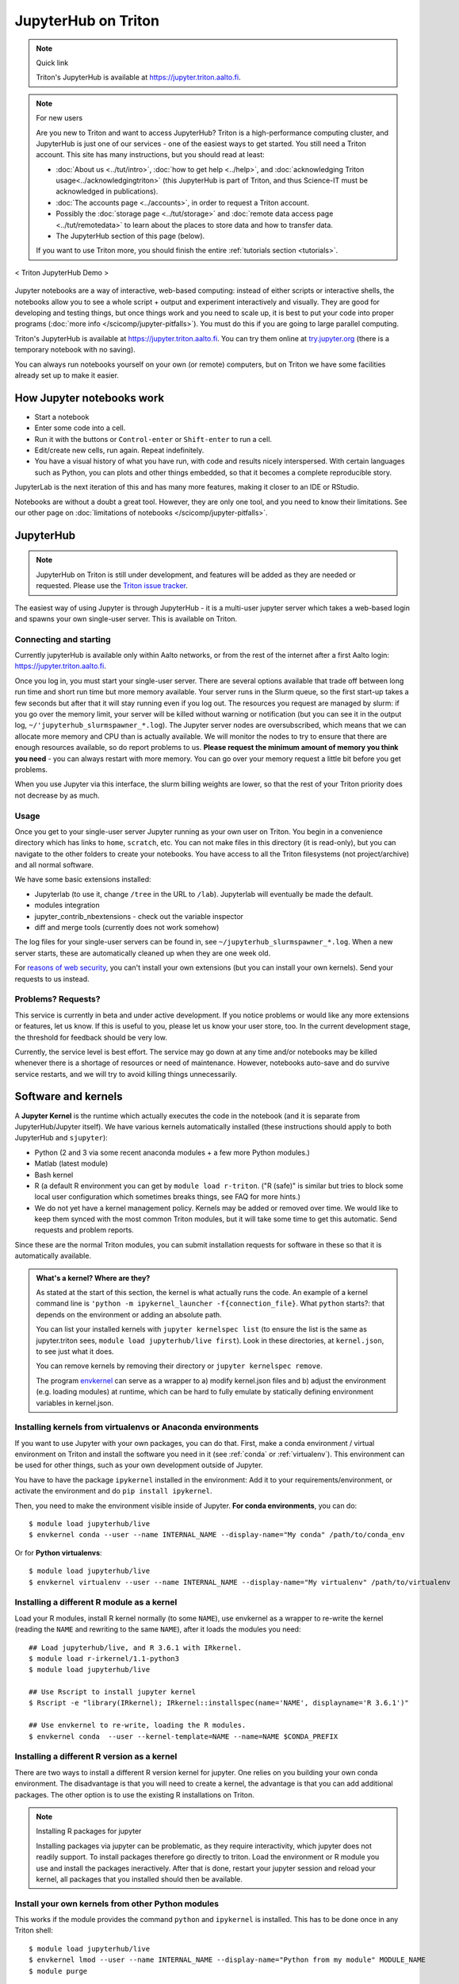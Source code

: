 ====================
JupyterHub on Triton
====================

.. note:: Quick link

   Triton's JupyterHub is available at
   https://jupyter.triton.aalto.fi.

.. note:: For new users

   Are you new to Triton and want to access JupyterHub?  Triton is a
   high-performance computing cluster, and JupyterHub is just one of
   our services - one of the easiest ways to get started.  You still
   need a Triton account.  This site has many instructions, but you
   should read at least:

   * :doc:`About us <../tut/intro>`, :doc:`how to get help
     <../help>`, and :doc:`acknowledging Triton
     usage<../acknowledgingtriton>` (this JupyterHub is part of
     Triton, and thus Science-IT must be acknowledged in publications).
   * :doc:`The accounts page <../accounts>`, in order to request a
     Triton account.
   * Possibly the :doc:`storage page <../tut/storage>` and
     :doc:`remote data access page <../tut/remotedata>` to learn about
     the places to store data and how to transfer data.
   * The JupyterHub section of this page (below).

   If you want to use Triton more, you should finish the entire
   :ref:`tutorials section <tutorials>`.

.. figure:: /images/jupyter_demo.gif
   :scale: 60%
   :align: center
   :alt: alternate text
   :figclass: align-center

   < Triton JupyterHub Demo >

Jupyter notebooks are a way of interactive, web-based computing:
instead of either scripts or interactive shells, the notebooks allow
you to see a whole script + output and experiment interactively and
visually.  They are good for developing and testing things, but once
things work and you need to scale up, it is best to put your code into
proper programs (:doc:`more info </scicomp/jupyter-pitfalls>`).  You
must do this if you are going to large parallel
computing.

Triton's JupyterHub is available at https://jupyter.triton.aalto.fi.
You can try them online at `try.jupyter.org
<https://try.jupyter.org/>`_ (there is a temporary notebook with no
saving).

You can always run notebooks yourself on your own (or remote)
computers, but on Triton we have some facilities already set up to
make it easier.

.. highlight:: console


How Jupyter notebooks work
==========================
* Start a notebook
* Enter some code into a cell.
* Run it with the buttons or ``Control-enter`` or ``Shift-enter`` to
  run a cell.
* Edit/create new cells, run again.  Repeat indefinitely.
* You have a visual history of what you have run, with code and
  results nicely interspersed.  With certain languages such as Python,
  you can plots and other things embedded, so that it becomes a
  complete reproducible story.

JupyterLab is the next iteration of this and has many more features,
making it closer to an IDE or RStudio.

Notebooks are without a doubt a great tool.  However, they are only
one tool, and you need to know their limitations.  See our other page
on :doc:`limitations of notebooks </scicomp/jupyter-pitfalls>`.



JupyterHub
==========

.. note::

   JupyterHub on Triton is still under development, and features will
   be added as they are needed or requested.  Please use the `Triton
   issue tracker
   <https://version.aalto.fi/gitlab/AaltoScienceIT/triton/issues>`__.

The easiest way of using Jupyter is through JupyterHub - it is a
multi-user jupyter server which takes a web-based login and spawns
your own single-user server.  This is available on Triton.

Connecting and starting
-----------------------
Currently jupyterHub is available only within Aalto networks, or from
the rest of the internet after a first Aalto login:
https://jupyter.triton.aalto.fi.

..
    If you are not within the Aalto
    networks (aalto open is not), either connect to the Aalto VPN (see
    `it.aalto.fi <https://it.aalto.fi>`__ or
    :doc:`../../aalto/remoteaccess`, this is the easiest and best
    supported) or
    set up a SSH proxy as described right below.
    You must also have a :doc:`Triton account <../accounts>`.

Once you log in, you must start your single-user server.  There are
several options available that trade off between long run time and
short run time but more memory available.  Your server runs in the
Slurm queue, so the first start-up takes a few seconds but after that
it will stay running even if you log out.  The resources you request
are managed by slurm: if you go over the memory limit, your server
will be killed without warning or notification (but you can see it in
the output log, ``~/'jupyterhub_slurmspawner_*.log``).  The Jupyter
server nodes are oversubscribed, which means that we can allocate more
memory and CPU than is actually available.  We will monitor the nodes
to try to ensure that there are enough resources available, so do
report problems to us.  **Please request the minimum amount of memory
you think you need** - you can always restart with more memory.  You
can go over your memory request a little bit before you get problems.

When you use Jupyter via this interface, the slurm billing weights are
lower, so that the rest of your Triton priority does not decrease by
as much.

..
    Proxy for remote access
    ~~~~~~~~~~~~~~~~~~~~~~~

    When connecting to JupyterHub outside of Aalto networks, you need to
    connect somehow.  This describes how you can do it using SSH.  Using
    the Aalto VPN is easier (Aalto laptops have it set up by default).  In
    a few weeks, this should no longer be needed.

    If you use the proxy instead of the VPN:

    * Install the proxy extension

    * Install the extension FoxyProxy Standard (Firefox or Chrome).
      Some versions do not work properly: the 5.x series for Firefox may
      not work, but older and newer does.

      * Create a new proxy rule with the pattern ``*jupyter.triton.aalto.fi*``.

    * Proxy type: SOCKS5, Proxy URL: ``localhost``, port ``8123``.

      * SSH to kosh or some other Aalto computer and use the ``-D 8123``.
    This starts a proxy on your computer on port 8123.  This has to
      always be running whenever you connect to the notebook.

      * ``ssh -D 8123
	username@kosh.aalto.fi``.

    Now, when you go to ``jupyter.triton.aalto.fi``, you will
    *automatically* connect to the right place on Triton via FoxyProxy and
    the SSH proxy and can use Jupyter like normal.  But if the ssh
    connection goes down, then you can't connect and will get errors, and
    you will have to remember to restart it.  You should also remember
    that it will require SSH *inside* of Aalto too: it's simplest disable
    FoxyProxy inside of Aalto networks and enable only when you need.


Usage
-----
Once you get to your single-user server Jupyter running as your own
user on Triton.  You begin in a convenience directory which has links to
``home``, ``scratch``, etc.  You can not make files in this directory
(it is read-only), but you can navigate to the other folders to create
your notebooks.  You have access to all the Triton filesystems (not
project/archive) and all normal software.

We have some basic extensions installed:

* Jupyterlab (to use it, change ``/tree`` in the URL to ``/lab``).
  Jupyterlab will eventually be made the default.
* modules integration
* jupyter_contrib_nbextensions - check out the variable inspector
* diff and merge tools (currently does not work somehow)

The log files for your single-user servers can be found in, see
``~/jupyterhub_slurmspawner_*.log``.  When a new server starts, these
are automatically cleaned up when they are one week old.

For `reasons of web security
<https://jupyterhub.readthedocs.io/en/latest/reference/websecurity.html>`__,
you can't install your own extensions (but you can install your own
kernels).  Send your requests to us instead.

Problems?  Requests?
--------------------
This service is currently in beta and under active development.  If
you notice problems or would like any more extensions or features, let
us know.  If this is useful to you, please let us know your user
store, too.  In the current development stage, the threshold for
feedback should be very low.

Currently, the service level is best effort.  The service may go down
at any time and/or notebooks may be killed whenever there is a
shortage of resources or need of maintenance.  However, notebooks
auto-save and do survive service restarts, and we will try to avoid
killing things unnecessarily.



Software and kernels
====================
A **Jupyter Kernel** is the runtime which actually executes the code
in the notebook (and it is separate from JupyterHub/Jupyter
itself). We have various kernels automatically installed (these
instructions should apply to both JupyterHub and ``sjupyter``):

* Python (2 and 3 via some recent anaconda modules + a few
  more Python modules.)
* Matlab (latest module)
* Bash kernel
* R (a default R environment you can get by ``module load r-triton``.
  ("R (safe)" is similar but tries to block some local user configuration
  which sometimes breaks things, see FAQ for more hints.)
* We do not yet have a kernel management policy.  Kernels may be added
  or removed over time.  We would like to keep them synced with the
  most common Triton modules, but it will take some time to get this
  automatic.  Send requests and problem reports.

Since these are the normal Triton modules, you can submit installation
requests for software in these so that it is automatically available.

.. admonition:: What's a kernel?  Where are they?
   :class: dropdown

   As stated at the start of this section, the kernel is what actually
   runs the code.  An example of a kernel command line is ``'python -m
   ipykernel_launcher -f{connection_file}``.  What ``python`` starts?:
   that depends on the environment or adding an absolute path.

   You can list your installed kernels with ``jupyter kernelspec
   list`` (to ensure the list is the same as jupyter.triton sees,
   ``module load jupyterhub/live first``).  Look in these directories,
   at ``kernel.json``, to see just what it does.

   You can remove kernels by removing their directory or ``jupyter
   kernelspec remove``.

   The program `envkernel <https://github.com/NordicHPC/envkernel>`__
   can serve as a wrapper to a) modify kernel.json files and b) adjust
   the environment (e.g. loading modules) at runtime, which can be
   hard to fully emulate by statically defining environment variables
   in kernel.json.


.. _triton-jupyter-virtualenv-conda-kernels:

Installing kernels from virtualenvs or Anaconda environments
------------------------------------------------------------

If you want to use Jupyter with your own packages, you can do that.
First, make a conda environment / virtual environment on Triton and
install the software you need in it (see :ref:`conda` or
:ref:`virtualenv`).  This environment can be used for other things,
such as your own development outside of Jupyter.

You have to have the package ``ipykernel`` installed in the
environment: Add it to your requirements/environment, or activate the
environment and do ``pip install ipykernel``.

Then, you need to make the environment visible inside of Jupyter.
**For conda environments**, you can do::

  $ module load jupyterhub/live
  $ envkernel conda --user --name INTERNAL_NAME --display-name="My conda" /path/to/conda_env

Or for **Python virtualenvs**::

  $ module load jupyterhub/live
  $ envkernel virtualenv --user --name INTERNAL_NAME --display-name="My virtualenv" /path/to/virtualenv

Installing a different R module as a kernel
-------------------------------------------

Load your R modules, install R kernel normally (to some ``NAME``),
use envkernel as a wrapper to re-write the kernel (reading the
``NAME`` and rewriting to the same ``NAME``), after it loads the
modules you need::

  ## Load jupyterhub/live, and R 3.6.1 with IRkernel.
  $ module load r-irkernel/1.1-python3
  $ module load jupyterhub/live

  ## Use Rscript to install jupyter kernel
  $ Rscript -e "library(IRkernel); IRkernel::installspec(name='NAME', displayname='R 3.6.1')"

  ## Use envkernel to re-write, loading the R modules.
  $ envkernel conda  --user --kernel-template=NAME --name=NAME $CONDA_PREFIX


Installing a different R version as a kernel
--------------------------------------------

There are two ways to install a different R version kernel for jupyter. One relies on you building your own conda environment. 
The disadvantage is that you will need to create a kernel, the advantage is that you can add additional packages. The other option
is to use the existing R installations on Triton.

.. tabs::

  .. tab:: Using a conda environment
     
        You will need to create your own conda environment with all packages that are necessary
        to deploy the environment as a kernel.::

           ## Load mamba module before creating your environment - this provides mamba that is used to create your environment
           $ module load mamba

        Create your conda environment, selecting a ``NAME`` for the environment.::

           ## This will use the latest R version on conda-forge. If you need a specific version you can specify it
           ## as r-essentials=X.X.X, where X.X.X is your required R version number
           $ mamba create -n NAME -c conda-forge r-essentials r-irkernel 
           ## If Mamba doesn't work you can also replace it with conda, but usually mamba is a lot faster

        The next steps are the same as building a Kernel, except for activating the environment instead of 
        loading the r-irkernel module, since this module depends on the R version.
        the ``displayname`` will be what will be displayed on jupyter ::
        
          ## Use Rscript to install jupyter kernel, you need the environment for this.
          ## You need the Python `jupyter` command so R can know the right place to
          ## install the kernel (provided by jupyterhub/live)
          $ module load jupyterhub/live
          $ source activate NAME
          $ Rscript -e "library(IRkernel); IRkernel::installspec(name='NAME', displayname='YOUR R Version')"
          $ conda deactivate NAME

          ## For R versions before 4, you need to install the kernel. After version 4 IRkernel automatically installs it.
          $ envkernel lmod --user --kernel-template=NAME --name=NAME
    
  .. tab:: Using existing Triton installations of R

       First, you need to load the R version you want to create 
       to deploy the environment as a kernel::

         $ module spider r
         ## Select one of the displayed R versions and load it with the following line
         $ module load r/THE_VERSION_YOU_WANT

       Start R and install the IRkernel package. ::

         ## start R
         $ R

       .. code-block:: rconsole

         ## In R install the IRkernel package (to your home directory)
         install.packages('IRkernel') 
         ## exit R again

       Create the installation specs using Rscript and IRKernel. Select a ``NAME`` for the environment specification
       that can be used to install it. The
       Next install the jupyter kernel. Here you need to select the ``NAME`` given before. 
       The NAME is what is will be referred to for installation, while ``DISPLAYNAME`` will be displayed in jupyter::

         ## Use Rscript to install the jupyter kernel. The jupyterhub/live module is required to point R at the right place for jupyter
         $ module load jupyterhub/live
         $ Rscript -e "library(IRkernel); IRkernel::installspec(name='NAME', displayname='DISPLAYNAME')"
         ## For R versions before 4, you need to install the kernel. After version 4 IRkernel automatically installs it.
         $ envkernel lmod --user --kernel-template=NAME --name=IMAGENAME YOURRMODULE
         ## YOURRMODULE should match the module you loaded above (THE_VERSION_YOU_WANT above)

.. note:: Installing R packages for jupyter

  Installing packages via jupyter can be problematic, as they require interactivity, which jupyter does not readily support.
  To install packages therefore go directly to triton. Load the environment or R module you use and install the packages 
  ineractively. After that is done, restart your jupyter session and reload your kernel, all packages that you installed should
  then be available.

Install your own kernels from other Python modules
--------------------------------------------------

This works if the module provides the command ``python`` and
``ipykernel`` is installed.  This has
to be done once in any Triton shell::

  $ module load jupyterhub/live
  $ envkernel lmod --user --name INTERNAL_NAME --display-name="Python from my module" MODULE_NAME
  $ module purge

Install your own kernels from Singularity image
-----------------------------------------------
First, find the ``.simg`` file name.  If you are using this from one
of the Triton modules, you can use ``module show MODULE_NAME`` and
look for ``SING_IMAGE`` in the output.

Then, install a kernel for your own user using envkernel.  This has to
be done once in any Triton shell::

  $ module load jupyterhub/live
  $ envkernel singularity --user --name KERNEL_NAME --display-name="Singularity my kernel" SIMG_IMAGE
  $ module purge

As with the above, the image has to provide a ``python`` command and
have ``ipykernel`` installed (assuming you want to use Python, other
kernels have different requirements).

Julia
-----

Julia: currently doesn't seem to play nicely with global
installations (so we can't install it for you, if anyone knows
something otherwise, let us know).
Roughly, these steps should work to install the kernel yourself::

  $ module load julia
  $ module load jupyterhub/live
  $ julia

.. code-block:: julia-repl

  julia> Pkg.add("IJulia")

If this doesn't work, it may think it is already installed.  Force
it with this:

.. code-block:: julia-repl

  julia> using IJulia
  julia> installkernel("julia")



Install your own non-Python kernels
-----------------------------------
* First, ``module load jupyterhub/live``.  This loads
  the anaconda environment which contains all the server code and
  configuration.  (This step may not be needed for all kernels)
* Follow the instructions you find for your kernel.  You may need to
  specify ``--user`` or some such to have it install in your user
  directory.
* You can check your own kernels in
  ``~/.local/share/jupyter/kernels/``.

If your kernel involves loading a :doc:`module </triton/tut/modules>`,
you can either a) load the modules within the notebook server
("softwares" tab in the menu), or b) update your ``kernel.json`` to
include the required environment variables (see `kernelspec
<https://jupyter-client.readthedocs.io/en/stable/kernels.html>`__).
(We need to do some work to figure out just how this works).  Check
``/share/apps/jupyterhub/live/miniconda/share/jupyter/kernels/ir/kernel.json``
for an example of a kernel that loads a module first.

..
  This one-liner might help: ``( echo "  \"env\": {" ; for x in LD_LIBRARY_PATH LIBRARY_PATH MANPATH PATH PKG_CONFIG_PATH ; do echo "    \"$x\": \"${!x}\"", ; done ; echo "  }" ) >> ~/.local/share/jupyter/kernels/ir/kernel.json`` + then edit the JSON to make it valid.

From Jupyter notebooks to running on the queue
==============================================

While jupyter is great to interactively run code, it can become 
a problem if you need to run multiple parameter sets through a jupyter
notebook or you need a specific resource which is not available
for jupyter. The latter might be because the resource is sparse enough
that having an open jupyter session that finished a part and is waiting
for the user to start the next is idly blocking the resource. 
At this point you will likely want to move your code to pure python and 
run it via the queue.

Here are the steps necessary to do so:

1. Log into Triton via ssh ( Tutorials can be found :doc:`here </triton/quickstart/connecting/>` and :doc:`here </triton/tut/connecting/>` ).
2. In the resulting terminal session, load the jupyterhub module to have jupyter available ( ``module load jupyterhub`` )
3. Navigate to the folder where your jupyter notebooks are located. You can see the path by moving your mouse over the files tab on jupyterlab.
4. Convert the notebook(s) you want to run on the cluster ( ``jupyter nbconvert yourScriptName.ipynb --to python``). 

   * If you need to run your code for multiple different parameters, modify the python code to allow input parameter parsing 
     (e.g. using `argparse <https://docs.python.org/3/howto/argparse.html>`__, or `docopt <https://github.com/docopt/>`__ )
     You should include both input and output arguments as you want to save files to different result folders or have them have indicative filenames. 
     There are two main reasons for this approach: A) it makes your code more maintainable, since you don't need to modify 
     the code when changing parameters and B) you are less likely to use the wrong version of your code (and thus getting the wrong results).
5. (Optional) Set up a conda environment. This is mainly necessary if you have multiple conda or pip installable packages that are 
   required for your job and which are not part of the normal anaconda module. Try it via ``module load anaconda``. 
   You can't install into the anaconda environment provided by the anaconda module and you should NOT use  ``pip install --user`` as it will bite you later (and can cause difficult to debug problems).
   If you need to set up your own environment follow :doc:`this guide </triton/apps/python-conda/>`
6. Set up a slurm batch script in a file e.g. ``simple_python_gpu.sh``. You can do this either with ``nano simple_python_gpu.sh`` 
   (to save the file press ``ctrl+x``, type ``y`` to save the file and press ``Enter`` to accept the file name), or you can mount
   the triton file system and use your favorite editor, for guides on how to mount the file system have a look 
   `here </triton/quickstart/data/>` and `here </triton/tut/remotedata/>`).
   Depending on your OS, it might be difficult to mount home and it is 
   anyways best practice to use ``/scratch/work/USERNAME`` for your code.
   :download:`Here </triton/examples/python/simple_python_gpu.sh>` is an example:
   
   .. literalinclude:: /triton/examples/python/simple_python_gpu.sh
      :language: slurm

   This is a minimalistic example. If you have parameter sets that you want to use have a look at :doc:`array jobs here </triton/tut/array/>`)

7. Submit your batch script to the queue : ``sbatch simple_python_gpu.sh``
   This call will print a message like: ``Submitted batch job <jobid>``
   You can use e.g. ``slurm q`` to see your current jobs and their status in the queue, or monitor your jobs as described :doc:`here </triton/tut/monitoring/>`.


Git integration
===============

You can enable git integration on Triton by using the following
lines from inside a git repository.  (This is normal nbdime, but uses
the centrally installed one so that you don't have to load a
particular conda environment first.  The ``sed`` command fixes
relative paths to absolute paths, so that you use the tools no matter
what modules you have loaded)::

  $ /share/apps/jupyterhub/live/miniconda/bin/nbdime config-git --enable
  $ sed --in-place -r 's@(= )[ a-z/-]*(git-nb)@\1/share/apps/jupyterhub/live/miniconda/bin/\2@' .git/config



FAQ/common problems
===================
* **Jupyterhub won't spawn my server: "Error: HTTP 500: Internal
  Server Error (Spawner failed to start [status=1]."**.  Is your home
  directory quota exceeded?  If that's not it, check the
  ``~/jupyterhub_slurmspawner_*`` logs then contact us.

* **My server has died mysteriously.**  This may happen if resource
  usage becomes too much and exceed the limits - Slurm will kill your
  notebook.  You can check the ``~/jupyterhub_slurmspawner_*`` log
  files for jupyterhub to be sure.

* **My server seems inaccessible / I can't get to the control panel to
  restart my server.  Especially with JupyterLab**.  In JupyterLab,
  use File→Hub Control Panel.  If you can't get there, you can change
  the URL to ``/hub/home``.

* **My R kernel keeps dying**.  Some people seem to have global R
  configuration, either in ``.bashrc`` or ``.Renviron`` or some such
  which globally, which even affects the R kernel here.  Things we
  have seen: pre-loading modules in ``.bashrc`` which conflict with
  the kernel R module; changing ``RLIBS`` in ``.Renviron``.  You can
  either (temporarily or permanently) remove these changes, or you
  could `install your own R kernel <https://irkernel.github.io/>`__.
  If you install your own, it is up to you to maintain it (and
  remember that you installed it).

* "Spawner pending" when you try to start - this is hopefully fixed in `issue
  #1534/#1533
  <https://github.com/jupyterhub/jupyterhub/issues/1534>`__ in
  JupyterHub.  Current recommendation: wait a bit and return to
  JupyterHub home page and see if the server has started.  Don't click
  the button twice!


See also
========
* https://jupyter.org

  * Online demos and live tutorial: https://jupyter.org/try (use the
    Python one)

* Jupyter basic tutorial: https://www.youtube.com/watch?v=HW29067qVWk
  (this is just the first link on youtube - there are many more too)

* More advanced tutorial: `Data Science is Software
  <https://www.youtube.com/watch?v=EKUy0TSLg04>`__ (this is not just a
  Jupyter tutorial, but about the whole data science workflow using
  Jupyter.  It is annoying long (2 hours), but *very* complete and
  could be considered good "required watching")

* :doc:`/scicomp/jupyter-pitfalls`

* CSC has this service, too, however there is no long term storage yet
  so there is limited usefulness for research: https://notebooks.csc.fi/

Our configuration is available on Github.  Theoretically, all the
pieces are here but it is not yet documented well and not yet
generalizable.  The Ansible role is a good start but the jupyterhub
config and setup is hackish.

* Ansible config role:
  https://github.com/AaltoSciComp/ansible-role-fgci-jupyterhub
* Configuration and automated conda environment setup:
  https://github.com/AaltoSciComp/triton-jupyterhub

..
  Matlab support:
    pip install matlab_kernel
    cd $MATLABROOT/extern/engines/python/
    python setup.py
